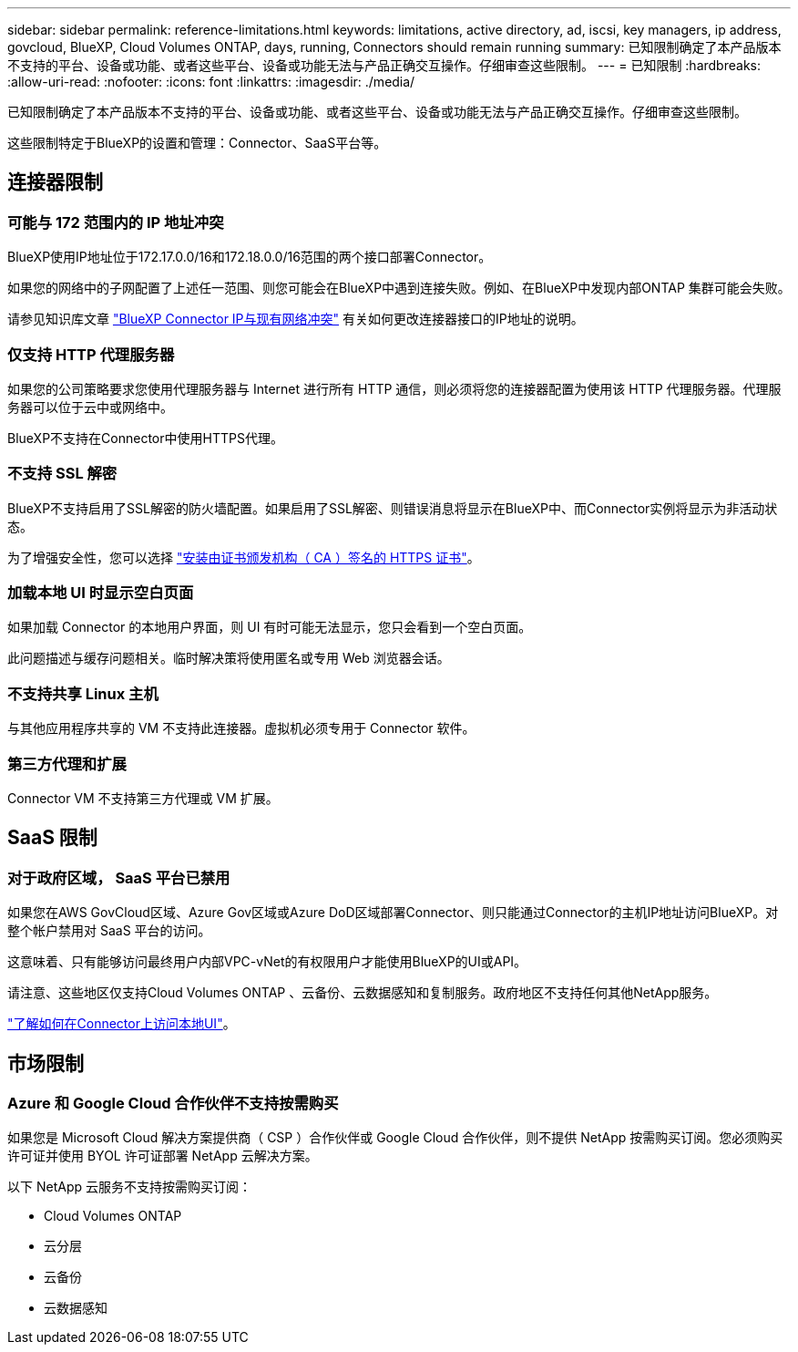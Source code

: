---
sidebar: sidebar 
permalink: reference-limitations.html 
keywords: limitations, active directory, ad, iscsi, key managers, ip address, govcloud, BlueXP, Cloud Volumes ONTAP, days, running, Connectors should remain running 
summary: 已知限制确定了本产品版本不支持的平台、设备或功能、或者这些平台、设备或功能无法与产品正确交互操作。仔细审查这些限制。 
---
= 已知限制
:hardbreaks:
:allow-uri-read: 
:nofooter: 
:icons: font
:linkattrs: 
:imagesdir: ./media/


[role="lead"]
已知限制确定了本产品版本不支持的平台、设备或功能、或者这些平台、设备或功能无法与产品正确交互操作。仔细审查这些限制。

这些限制特定于BlueXP的设置和管理：Connector、SaaS平台等。



== 连接器限制



=== 可能与 172 范围内的 IP 地址冲突

BlueXP使用IP地址位于172.17.0.0/16和172.18.0.0/16范围的两个接口部署Connector。

如果您的网络中的子网配置了上述任一范围、则您可能会在BlueXP中遇到连接失败。例如、在BlueXP中发现内部ONTAP 集群可能会失败。

请参见知识库文章 link:https://kb.netapp.com/Advice_and_Troubleshooting/Cloud_Services/Cloud_Manager/Cloud_Manager_shows_inactive_as_Connector_IP_range_in_172.x.x.x_conflict_with_docker_network["BlueXP Connector IP与现有网络冲突"] 有关如何更改连接器接口的IP地址的说明。



=== 仅支持 HTTP 代理服务器

如果您的公司策略要求您使用代理服务器与 Internet 进行所有 HTTP 通信，则必须将您的连接器配置为使用该 HTTP 代理服务器。代理服务器可以位于云中或网络中。

BlueXP不支持在Connector中使用HTTPS代理。



=== 不支持 SSL 解密

BlueXP不支持启用了SSL解密的防火墙配置。如果启用了SSL解密、则错误消息将显示在BlueXP中、而Connector实例将显示为非活动状态。

为了增强安全性，您可以选择 link:task-installing-https-cert.html["安装由证书颁发机构（ CA ）签名的 HTTPS 证书"]。



=== 加载本地 UI 时显示空白页面

如果加载 Connector 的本地用户界面，则 UI 有时可能无法显示，您只会看到一个空白页面。

此问题描述与缓存问题相关。临时解决策将使用匿名或专用 Web 浏览器会话。



=== 不支持共享 Linux 主机

与其他应用程序共享的 VM 不支持此连接器。虚拟机必须专用于 Connector 软件。



=== 第三方代理和扩展

Connector VM 不支持第三方代理或 VM 扩展。



== SaaS 限制



=== 对于政府区域， SaaS 平台已禁用

如果您在AWS GovCloud区域、Azure Gov区域或Azure DoD区域部署Connector、则只能通过Connector的主机IP地址访问BlueXP。对整个帐户禁用对 SaaS 平台的访问。

这意味着、只有能够访问最终用户内部VPC-vNet的有权限用户才能使用BlueXP的UI或API。

请注意、这些地区仅支持Cloud Volumes ONTAP 、云备份、云数据感知和复制服务。政府地区不支持任何其他NetApp服务。

link:task-managing-connectors.html#access-the-local-ui["了解如何在Connector上访问本地UI"]。



== 市场限制



=== Azure 和 Google Cloud 合作伙伴不支持按需购买

如果您是 Microsoft Cloud 解决方案提供商（ CSP ）合作伙伴或 Google Cloud 合作伙伴，则不提供 NetApp 按需购买订阅。您必须购买许可证并使用 BYOL 许可证部署 NetApp 云解决方案。

以下 NetApp 云服务不支持按需购买订阅：

* Cloud Volumes ONTAP
* 云分层
* 云备份
* 云数据感知

